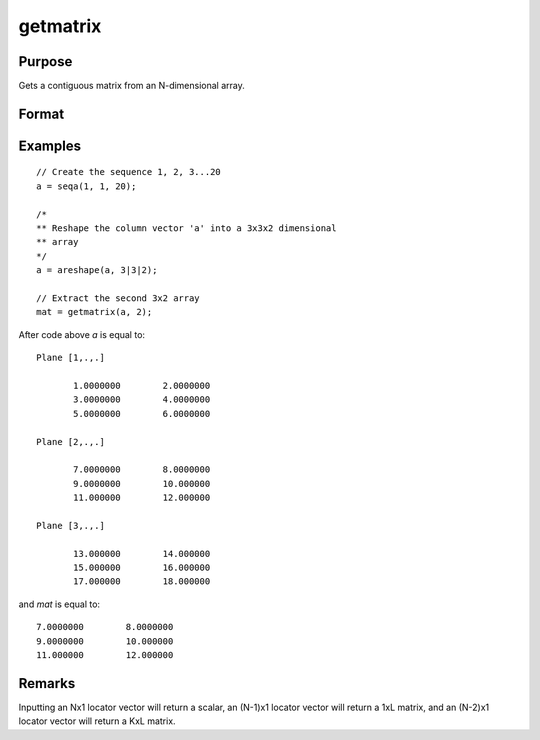 
getmatrix
==============================================

Purpose
----------------

Gets a contiguous matrix from an N-dimensional array.

Format
----------------
.. function:: y = getmatrix(a, loc)

    :param a: data
    :type a: N-dimensional array

    :param loc: indices into the array to locate the matrix of interest where *M* equals *N*, N-1 or N-2.
    :type loc: Mx1 vector

    :return y: where *L* is the
        size of the fastest moving dimension of the array and *K* is the size
        of the second fastest moving dimension.

    :rtype y: KxL or 1xL matrix or scalar

Examples
----------------

::

    // Create the sequence 1, 2, 3...20
    a = seqa(1, 1, 20);

    /*
    ** Reshape the column vector 'a' into a 3x3x2 dimensional
    ** array
    */
    a = areshape(a, 3|3|2);

    // Extract the second 3x2 array
    mat = getmatrix(a, 2);

After code above *a* is equal to:

::

    Plane [1,.,.]

           1.0000000        2.0000000
           3.0000000        4.0000000
           5.0000000        6.0000000

    Plane [2,.,.]

           7.0000000        8.0000000
           9.0000000        10.000000
           11.000000        12.000000

    Plane [3,.,.]

           13.000000        14.000000
           15.000000        16.000000
           17.000000        18.000000

and *mat* is equal to:

::

           7.0000000        8.0000000
           9.0000000        10.000000
           11.000000        12.000000

Remarks
-------

Inputting an Nx1 locator vector will return a scalar, an (N-1)x1 locator
vector will return a 1xL matrix, and an (N-2)x1 locator vector will
return a KxL matrix.


.. seealso:: Functions :func:`getarray`, :func:`getmatrix4D`
